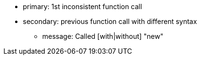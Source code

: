 * primary: 1st inconsistent function call
* secondary: previous function call with different syntax
** message: Called [with|without] "new"